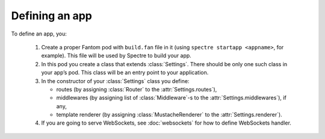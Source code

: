 =================
 Defining an app
=================

To define an app, you:

  1. Create a proper Fantom pod with ``build.fan`` file in it (using ``spectre startapp <appname>``, for example). This file will be used by Spectre to build your app.
  2. In this pod you create a class that extends :class:`Settings`. There should be only one such class in your app’s pod. This class will be an entry point to your application.
  3. In the constructor of your :class:`Settings` class you define:
  
     * routes (by assigning :class:`Router` to the :attr:`Settings.routes`),
     * middlewares (by assigning list of :class:`Middleware`-s to the :attr:`Settings.middlewares`), if any,
     * template renderer (by assigning :class:`MustacheRenderer` to the :attr:`Settings.renderer`).
     
  4. If you are going to serve WebSockets, see :doc:`websockets` for how to define WebSockets handler.


.. class:: Settings

   .. attribute:: appDir

      ``File``. Will be set in ``make`` from ``params``. Use this to set up templates dir relative to appDir, for example.
      
   .. attribute:: debug
   
      Whether your app is in development mode or not. ``true`` by default, will be set to ``false`` when running in the :ref:`production mode <devserver-production-mode>`.

   .. function:: wsProcessor(WsHandshakeReq req)
   
      This method should return :class:`WsProcessor` instance that will process this WebSocket connection. See :class:`WsActor`.
      
   .. function:: root()
   
      Override this to construct :class:`Turtle`-s hierarchy all by yourself.
